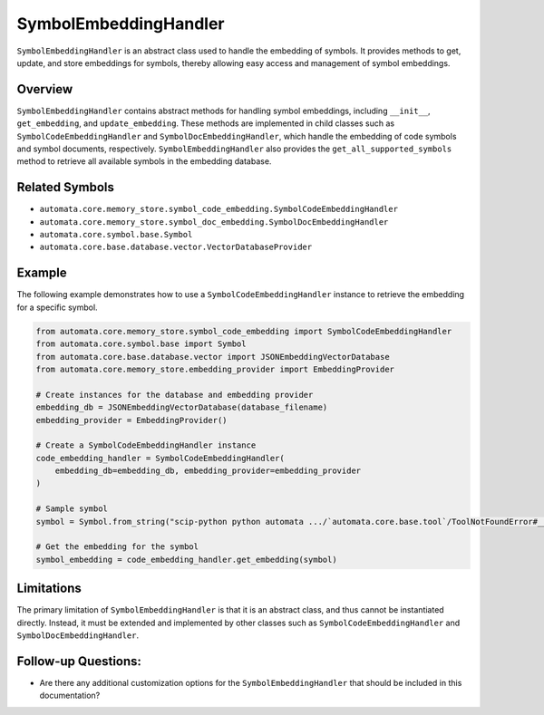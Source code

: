 SymbolEmbeddingHandler
======================

``SymbolEmbeddingHandler`` is an abstract class used to handle the
embedding of symbols. It provides methods to get, update, and store
embeddings for symbols, thereby allowing easy access and management of
symbol embeddings.

Overview
--------

``SymbolEmbeddingHandler`` contains abstract methods for handling symbol
embeddings, including ``__init__``, ``get_embedding``, and
``update_embedding``. These methods are implemented in child classes
such as ``SymbolCodeEmbeddingHandler`` and
``SymbolDocEmbeddingHandler``, which handle the embedding of code
symbols and symbol documents, respectively. ``SymbolEmbeddingHandler``
also provides the ``get_all_supported_symbols`` method to retrieve all
available symbols in the embedding database.

Related Symbols
---------------

-  ``automata.core.memory_store.symbol_code_embedding.SymbolCodeEmbeddingHandler``
-  ``automata.core.memory_store.symbol_doc_embedding.SymbolDocEmbeddingHandler``
-  ``automata.core.symbol.base.Symbol``
-  ``automata.core.base.database.vector.VectorDatabaseProvider``

Example
-------

The following example demonstrates how to use a
``SymbolCodeEmbeddingHandler`` instance to retrieve the embedding for a
specific symbol.

.. code:: python

   from automata.core.memory_store.symbol_code_embedding import SymbolCodeEmbeddingHandler
   from automata.core.symbol.base import Symbol
   from automata.core.base.database.vector import JSONEmbeddingVectorDatabase
   from automata.core.memory_store.embedding_provider import EmbeddingProvider

   # Create instances for the database and embedding provider
   embedding_db = JSONEmbeddingVectorDatabase(database_filename)
   embedding_provider = EmbeddingProvider()

   # Create a SymbolCodeEmbeddingHandler instance
   code_embedding_handler = SymbolCodeEmbeddingHandler(
       embedding_db=embedding_db, embedding_provider=embedding_provider
   )

   # Sample symbol
   symbol = Symbol.from_string("scip-python python automata .../`automata.core.base.tool`/ToolNotFoundError#__init__().")

   # Get the embedding for the symbol
   symbol_embedding = code_embedding_handler.get_embedding(symbol)

Limitations
-----------

The primary limitation of ``SymbolEmbeddingHandler`` is that it is an
abstract class, and thus cannot be instantiated directly. Instead, it
must be extended and implemented by other classes such as
``SymbolCodeEmbeddingHandler`` and ``SymbolDocEmbeddingHandler``.

Follow-up Questions:
--------------------

-  Are there any additional customization options for the
   ``SymbolEmbeddingHandler`` that should be included in this
   documentation?
